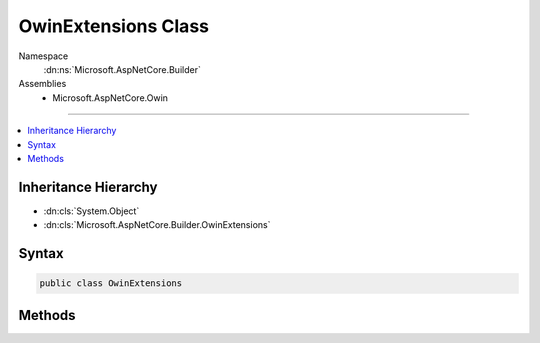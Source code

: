 

OwinExtensions Class
====================





Namespace
    :dn:ns:`Microsoft.AspNetCore.Builder`
Assemblies
    * Microsoft.AspNetCore.Owin

----

.. contents::
   :local:



Inheritance Hierarchy
---------------------


* :dn:cls:`System.Object`
* :dn:cls:`Microsoft.AspNetCore.Builder.OwinExtensions`








Syntax
------

.. code-block:: csharp

    public class OwinExtensions








.. dn:class:: Microsoft.AspNetCore.Builder.OwinExtensions
    :hidden:

.. dn:class:: Microsoft.AspNetCore.Builder.OwinExtensions

Methods
-------

.. dn:class:: Microsoft.AspNetCore.Builder.OwinExtensions
    :noindex:
    :hidden:

    
    .. dn:method:: Microsoft.AspNetCore.Builder.OwinExtensions.UseBuilder(System.Action<System.Func<System.Func<System.Collections.Generic.IDictionary<System.String, System.Object>, System.Threading.Tasks.Task>, System.Func<System.Collections.Generic.IDictionary<System.String, System.Object>, System.Threading.Tasks.Task>>>)
    
        
    
        
        :type app: System.Action<System.Action`1>{System.Func<System.Func`2>{System.Func<System.Func`2>{System.Collections.Generic.IDictionary<System.Collections.Generic.IDictionary`2>{System.String<System.String>, System.Object<System.Object>}, System.Threading.Tasks.Task<System.Threading.Tasks.Task>}, System.Func<System.Func`2>{System.Collections.Generic.IDictionary<System.Collections.Generic.IDictionary`2>{System.String<System.String>, System.Object<System.Object>}, System.Threading.Tasks.Task<System.Threading.Tasks.Task>}}}
        :rtype: Microsoft.AspNetCore.Builder.IApplicationBuilder
    
        
        .. code-block:: csharp
    
            public static IApplicationBuilder UseBuilder(Action<Func<Func<IDictionary<string, object>, Task>, Func<IDictionary<string, object>, Task>>> app)
    
    .. dn:method:: Microsoft.AspNetCore.Builder.OwinExtensions.UseBuilder(System.Action<System.Func<System.Func<System.Collections.Generic.IDictionary<System.String, System.Object>, System.Threading.Tasks.Task>, System.Func<System.Collections.Generic.IDictionary<System.String, System.Object>, System.Threading.Tasks.Task>>>, System.Action<Microsoft.AspNetCore.Builder.IApplicationBuilder>)
    
        
    
        
        :type app: System.Action<System.Action`1>{System.Func<System.Func`2>{System.Func<System.Func`2>{System.Collections.Generic.IDictionary<System.Collections.Generic.IDictionary`2>{System.String<System.String>, System.Object<System.Object>}, System.Threading.Tasks.Task<System.Threading.Tasks.Task>}, System.Func<System.Func`2>{System.Collections.Generic.IDictionary<System.Collections.Generic.IDictionary`2>{System.String<System.String>, System.Object<System.Object>}, System.Threading.Tasks.Task<System.Threading.Tasks.Task>}}}
    
        
        :type pipeline: System.Action<System.Action`1>{Microsoft.AspNetCore.Builder.IApplicationBuilder<Microsoft.AspNetCore.Builder.IApplicationBuilder>}
        :rtype: System.Action<System.Action`1>{System.Func<System.Func`2>{System.Func<System.Func`2>{System.Collections.Generic.IDictionary<System.Collections.Generic.IDictionary`2>{System.String<System.String>, System.Object<System.Object>}, System.Threading.Tasks.Task<System.Threading.Tasks.Task>}, System.Func<System.Func`2>{System.Collections.Generic.IDictionary<System.Collections.Generic.IDictionary`2>{System.String<System.String>, System.Object<System.Object>}, System.Threading.Tasks.Task<System.Threading.Tasks.Task>}}}
    
        
        .. code-block:: csharp
    
            public static Action<Func<Func<IDictionary<string, object>, Task>, Func<IDictionary<string, object>, Task>>> UseBuilder(Action<Func<Func<IDictionary<string, object>, Task>, Func<IDictionary<string, object>, Task>>> app, Action<IApplicationBuilder> pipeline)
    
    .. dn:method:: Microsoft.AspNetCore.Builder.OwinExtensions.UseBuilder(System.Action<System.Func<System.Func<System.Collections.Generic.IDictionary<System.String, System.Object>, System.Threading.Tasks.Task>, System.Func<System.Collections.Generic.IDictionary<System.String, System.Object>, System.Threading.Tasks.Task>>>, System.Action<Microsoft.AspNetCore.Builder.IApplicationBuilder>, System.IServiceProvider)
    
        
    
        
        :type app: System.Action<System.Action`1>{System.Func<System.Func`2>{System.Func<System.Func`2>{System.Collections.Generic.IDictionary<System.Collections.Generic.IDictionary`2>{System.String<System.String>, System.Object<System.Object>}, System.Threading.Tasks.Task<System.Threading.Tasks.Task>}, System.Func<System.Func`2>{System.Collections.Generic.IDictionary<System.Collections.Generic.IDictionary`2>{System.String<System.String>, System.Object<System.Object>}, System.Threading.Tasks.Task<System.Threading.Tasks.Task>}}}
    
        
        :type pipeline: System.Action<System.Action`1>{Microsoft.AspNetCore.Builder.IApplicationBuilder<Microsoft.AspNetCore.Builder.IApplicationBuilder>}
    
        
        :type serviceProvider: System.IServiceProvider
        :rtype: System.Action<System.Action`1>{System.Func<System.Func`2>{System.Func<System.Func`2>{System.Collections.Generic.IDictionary<System.Collections.Generic.IDictionary`2>{System.String<System.String>, System.Object<System.Object>}, System.Threading.Tasks.Task<System.Threading.Tasks.Task>}, System.Func<System.Func`2>{System.Collections.Generic.IDictionary<System.Collections.Generic.IDictionary`2>{System.String<System.String>, System.Object<System.Object>}, System.Threading.Tasks.Task<System.Threading.Tasks.Task>}}}
    
        
        .. code-block:: csharp
    
            public static Action<Func<Func<IDictionary<string, object>, Task>, Func<IDictionary<string, object>, Task>>> UseBuilder(Action<Func<Func<IDictionary<string, object>, Task>, Func<IDictionary<string, object>, Task>>> app, Action<IApplicationBuilder> pipeline, IServiceProvider serviceProvider)
    
    .. dn:method:: Microsoft.AspNetCore.Builder.OwinExtensions.UseBuilder(System.Action<System.Func<System.Func<System.Collections.Generic.IDictionary<System.String, System.Object>, System.Threading.Tasks.Task>, System.Func<System.Collections.Generic.IDictionary<System.String, System.Object>, System.Threading.Tasks.Task>>>, System.IServiceProvider)
    
        
    
        
        :type app: System.Action<System.Action`1>{System.Func<System.Func`2>{System.Func<System.Func`2>{System.Collections.Generic.IDictionary<System.Collections.Generic.IDictionary`2>{System.String<System.String>, System.Object<System.Object>}, System.Threading.Tasks.Task<System.Threading.Tasks.Task>}, System.Func<System.Func`2>{System.Collections.Generic.IDictionary<System.Collections.Generic.IDictionary`2>{System.String<System.String>, System.Object<System.Object>}, System.Threading.Tasks.Task<System.Threading.Tasks.Task>}}}
    
        
        :type serviceProvider: System.IServiceProvider
        :rtype: Microsoft.AspNetCore.Builder.IApplicationBuilder
    
        
        .. code-block:: csharp
    
            public static IApplicationBuilder UseBuilder(Action<Func<Func<IDictionary<string, object>, Task>, Func<IDictionary<string, object>, Task>>> app, IServiceProvider serviceProvider)
    
    .. dn:method:: Microsoft.AspNetCore.Builder.OwinExtensions.UseOwin(Microsoft.AspNetCore.Builder.IApplicationBuilder)
    
        
    
        
        :type builder: Microsoft.AspNetCore.Builder.IApplicationBuilder
        :rtype: System.Action<System.Action`1>{System.Func<System.Func`2>{System.Func<System.Func`2>{System.Collections.Generic.IDictionary<System.Collections.Generic.IDictionary`2>{System.String<System.String>, System.Object<System.Object>}, System.Threading.Tasks.Task<System.Threading.Tasks.Task>}, System.Func<System.Func`2>{System.Collections.Generic.IDictionary<System.Collections.Generic.IDictionary`2>{System.String<System.String>, System.Object<System.Object>}, System.Threading.Tasks.Task<System.Threading.Tasks.Task>}}}
    
        
        .. code-block:: csharp
    
            public static Action<Func<Func<IDictionary<string, object>, Task>, Func<IDictionary<string, object>, Task>>> UseOwin(IApplicationBuilder builder)
    
    .. dn:method:: Microsoft.AspNetCore.Builder.OwinExtensions.UseOwin(Microsoft.AspNetCore.Builder.IApplicationBuilder, System.Action<System.Action<System.Func<System.Func<System.Collections.Generic.IDictionary<System.String, System.Object>, System.Threading.Tasks.Task>, System.Func<System.Collections.Generic.IDictionary<System.String, System.Object>, System.Threading.Tasks.Task>>>>)
    
        
    
        
        :type builder: Microsoft.AspNetCore.Builder.IApplicationBuilder
    
        
        :type pipeline: System.Action<System.Action`1>{System.Action<System.Action`1>{System.Func<System.Func`2>{System.Func<System.Func`2>{System.Collections.Generic.IDictionary<System.Collections.Generic.IDictionary`2>{System.String<System.String>, System.Object<System.Object>}, System.Threading.Tasks.Task<System.Threading.Tasks.Task>}, System.Func<System.Func`2>{System.Collections.Generic.IDictionary<System.Collections.Generic.IDictionary`2>{System.String<System.String>, System.Object<System.Object>}, System.Threading.Tasks.Task<System.Threading.Tasks.Task>}}}}
        :rtype: Microsoft.AspNetCore.Builder.IApplicationBuilder
    
        
        .. code-block:: csharp
    
            public static IApplicationBuilder UseOwin(IApplicationBuilder builder, Action<Action<Func<Func<IDictionary<string, object>, Task>, Func<IDictionary<string, object>, Task>>>> pipeline)
    

